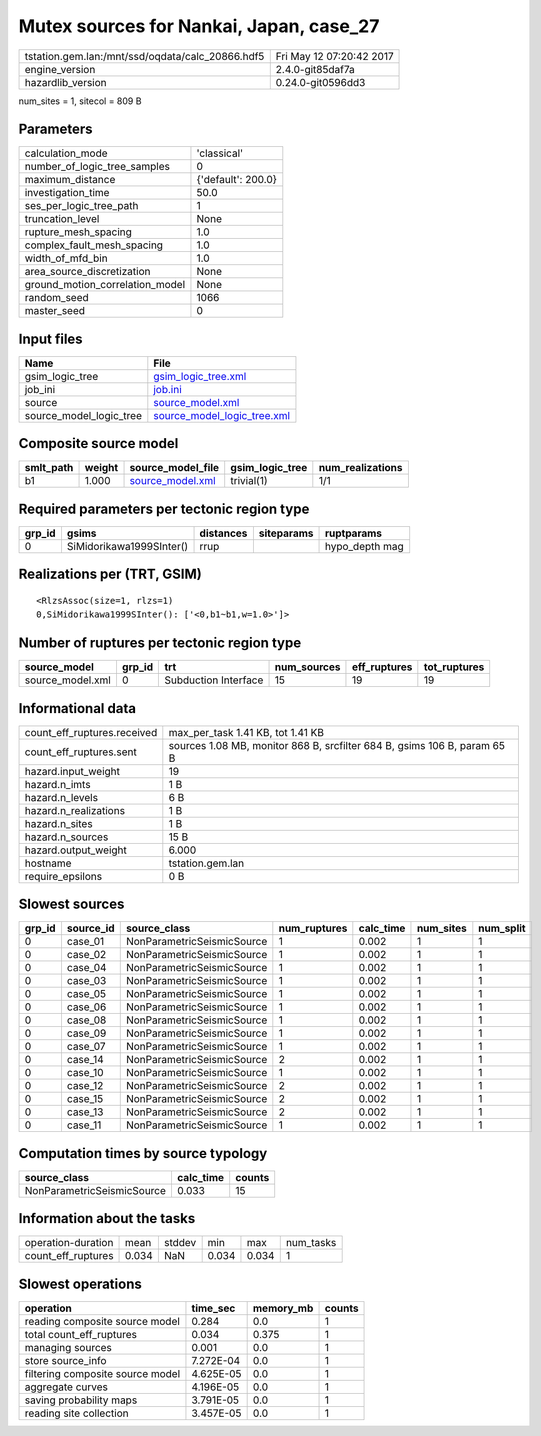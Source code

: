 Mutex sources for Nankai, Japan, case_27
========================================

================================================ ========================
tstation.gem.lan:/mnt/ssd/oqdata/calc_20866.hdf5 Fri May 12 07:20:42 2017
engine_version                                   2.4.0-git85daf7a        
hazardlib_version                                0.24.0-git0596dd3       
================================================ ========================

num_sites = 1, sitecol = 809 B

Parameters
----------
=============================== ==================
calculation_mode                'classical'       
number_of_logic_tree_samples    0                 
maximum_distance                {'default': 200.0}
investigation_time              50.0              
ses_per_logic_tree_path         1                 
truncation_level                None              
rupture_mesh_spacing            1.0               
complex_fault_mesh_spacing      1.0               
width_of_mfd_bin                1.0               
area_source_discretization      None              
ground_motion_correlation_model None              
random_seed                     1066              
master_seed                     0                 
=============================== ==================

Input files
-----------
======================= ============================================================
Name                    File                                                        
======================= ============================================================
gsim_logic_tree         `gsim_logic_tree.xml <gsim_logic_tree.xml>`_                
job_ini                 `job.ini <job.ini>`_                                        
source                  `source_model.xml <source_model.xml>`_                      
source_model_logic_tree `source_model_logic_tree.xml <source_model_logic_tree.xml>`_
======================= ============================================================

Composite source model
----------------------
========= ====== ====================================== =============== ================
smlt_path weight source_model_file                      gsim_logic_tree num_realizations
========= ====== ====================================== =============== ================
b1        1.000  `source_model.xml <source_model.xml>`_ trivial(1)      1/1             
========= ====== ====================================== =============== ================

Required parameters per tectonic region type
--------------------------------------------
====== ======================== ========= ========== ==============
grp_id gsims                    distances siteparams ruptparams    
====== ======================== ========= ========== ==============
0      SiMidorikawa1999SInter() rrup                 hypo_depth mag
====== ======================== ========= ========== ==============

Realizations per (TRT, GSIM)
----------------------------

::

  <RlzsAssoc(size=1, rlzs=1)
  0,SiMidorikawa1999SInter(): ['<0,b1~b1,w=1.0>']>

Number of ruptures per tectonic region type
-------------------------------------------
================ ====== ==================== =========== ============ ============
source_model     grp_id trt                  num_sources eff_ruptures tot_ruptures
================ ====== ==================== =========== ============ ============
source_model.xml 0      Subduction Interface 15          19           19          
================ ====== ==================== =========== ============ ============

Informational data
------------------
============================== ========================================================================
count_eff_ruptures.received    max_per_task 1.41 KB, tot 1.41 KB                                       
count_eff_ruptures.sent        sources 1.08 MB, monitor 868 B, srcfilter 684 B, gsims 106 B, param 65 B
hazard.input_weight            19                                                                      
hazard.n_imts                  1 B                                                                     
hazard.n_levels                6 B                                                                     
hazard.n_realizations          1 B                                                                     
hazard.n_sites                 1 B                                                                     
hazard.n_sources               15 B                                                                    
hazard.output_weight           6.000                                                                   
hostname                       tstation.gem.lan                                                        
require_epsilons               0 B                                                                     
============================== ========================================================================

Slowest sources
---------------
====== ========= ========================== ============ ========= ========= =========
grp_id source_id source_class               num_ruptures calc_time num_sites num_split
====== ========= ========================== ============ ========= ========= =========
0      case_01   NonParametricSeismicSource 1            0.002     1         1        
0      case_02   NonParametricSeismicSource 1            0.002     1         1        
0      case_04   NonParametricSeismicSource 1            0.002     1         1        
0      case_03   NonParametricSeismicSource 1            0.002     1         1        
0      case_05   NonParametricSeismicSource 1            0.002     1         1        
0      case_06   NonParametricSeismicSource 1            0.002     1         1        
0      case_08   NonParametricSeismicSource 1            0.002     1         1        
0      case_09   NonParametricSeismicSource 1            0.002     1         1        
0      case_07   NonParametricSeismicSource 1            0.002     1         1        
0      case_14   NonParametricSeismicSource 2            0.002     1         1        
0      case_10   NonParametricSeismicSource 1            0.002     1         1        
0      case_12   NonParametricSeismicSource 2            0.002     1         1        
0      case_15   NonParametricSeismicSource 2            0.002     1         1        
0      case_13   NonParametricSeismicSource 2            0.002     1         1        
0      case_11   NonParametricSeismicSource 1            0.002     1         1        
====== ========= ========================== ============ ========= ========= =========

Computation times by source typology
------------------------------------
========================== ========= ======
source_class               calc_time counts
========================== ========= ======
NonParametricSeismicSource 0.033     15    
========================== ========= ======

Information about the tasks
---------------------------
================== ===== ====== ===== ===== =========
operation-duration mean  stddev min   max   num_tasks
count_eff_ruptures 0.034 NaN    0.034 0.034 1        
================== ===== ====== ===== ===== =========

Slowest operations
------------------
================================ ========= ========= ======
operation                        time_sec  memory_mb counts
================================ ========= ========= ======
reading composite source model   0.284     0.0       1     
total count_eff_ruptures         0.034     0.375     1     
managing sources                 0.001     0.0       1     
store source_info                7.272E-04 0.0       1     
filtering composite source model 4.625E-05 0.0       1     
aggregate curves                 4.196E-05 0.0       1     
saving probability maps          3.791E-05 0.0       1     
reading site collection          3.457E-05 0.0       1     
================================ ========= ========= ======